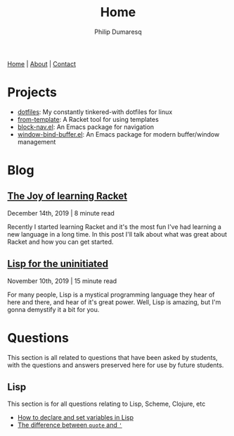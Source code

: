 #+TITLE: Home
#+AUTHOR: Philip Dumaresq
#+HTML_HEAD: <link rel="stylesheet" type="text/css" href="assets/org.css" />
#+OPTIONS: toc:nil

#+BEGIN_CENTER
[[file:index.org][Home]] | [[file:about.org][About]] | [[file:contact.org][Contact]]
#+END_CENTER

* Projects
- [[https://github.com/nixin72/dotfiles][dotfiles]]: My constantly tinkered-with dotfiles for linux
- [[https://github.com/nixin72/from-template][from-template]]: A Racket tool for using templates
- [[https://github.com/nixin72/block-nav.el][block-nav.el]]: An Emacs package for navigation
- [[https://github.com/nixin72/window-bind-buffer.el][window-bind-buffer.el]]: An Emacs package for modern buffer/window management

* Blog
 
** [[file:blog/joy-of-racket.org][The Joy of learning Racket]]
#+BEGIN_small 
December 14th, 2019 | 8 minute read
#+END_small

Recently I started learning Racket and it's the most fun I've had learning a new language in a long
time. In this post I'll talk about what was great about Racket and how you can get started.
** [[file:blog/lisp-uninitiated.org][Lisp for the uninitiated]]
#+BEGIN_small 
November 10th, 2019 | 15 minute read
#+END_small

For many people, Lisp is a mystical programming language they hear of here and there, and hear of
it's great power. Well, Lisp is amazing, but I'm gonna demystify it a bit for you.

* COMMENT Talks
** [[http://github.com/nixin72/talks/tree/master/meta-programming][Meta Programming and Macros]] 
#+BEGIN_small
October 18th 2020
#+END_small

What is meta-programming? What are macros? Why use them? This talk gives and introduction to macros
and meta-programming in Common Lisp. We define a small DSL in Lisp for writing SQL queries.

* Questions 
This section is all related to questions that have been asked by students, with the questions and
answers preserved here for use by future students.

** COMMENT Java
This section is for all questions relating to Java, in particular the ~stream~ API.

** Lisp
This section is for all questions relating to Lisp, Scheme, Clojure, etc
- [[file:questions/lisp-setting-variables.org][How to declare and set variables in Lisp]]
- [[file:questions/lisp-quote-vs-'.org][The difference between ~quote~ and ~'~]]

** COMMENT Prolog
This section is for all questions relating to Prolog

** COMMENT C
This section is for all questions relating to Lisp, Scheme, Clojure, etc

** COMMENT Ruby
This section is for all questions relating to Lisp, Scheme, Clojure, etc
